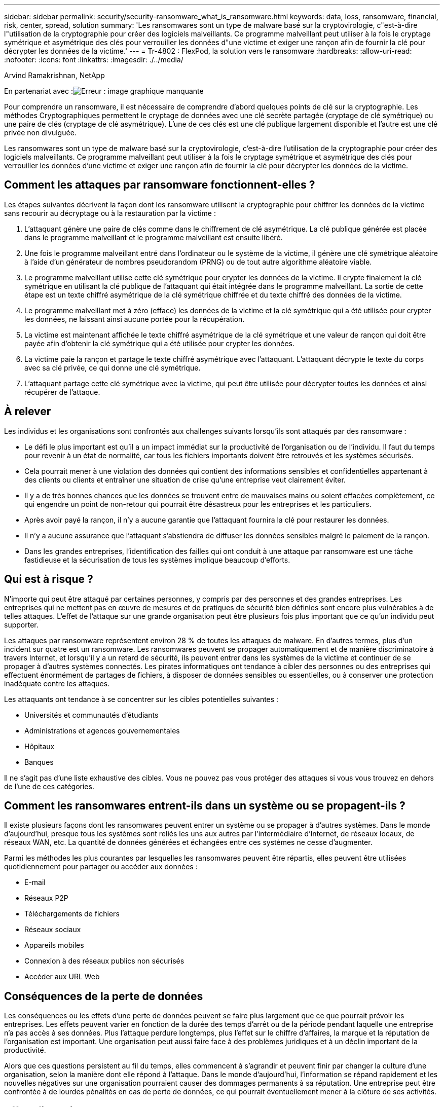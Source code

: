 ---
sidebar: sidebar 
permalink: security/security-ransomware_what_is_ransomware.html 
keywords: data, loss, ransomware, financial, risk, center, spread, solution 
summary: 'Les ransomwares sont un type de malware basé sur la cryptovirologie, c"est-à-dire l"utilisation de la cryptographie pour créer des logiciels malveillants. Ce programme malveillant peut utiliser à la fois le cryptage symétrique et asymétrique des clés pour verrouiller les données d"une victime et exiger une rançon afin de fournir la clé pour décrypter les données de la victime.' 
---
= Tr-4802 : FlexPod, la solution vers le ransomware
:hardbreaks:
:allow-uri-read: 
:nofooter: 
:icons: font
:linkattrs: 
:imagesdir: ./../media/


Arvind Ramakrishnan, NetApp

En partenariat avec :image:cisco logo.png["Erreur : image graphique manquante"]

[role="lead"]
Pour comprendre un ransomware, il est nécessaire de comprendre d'abord quelques points de clé sur la cryptographie. Les méthodes Cryptographiques permettent le cryptage de données avec une clé secrète partagée (cryptage de clé symétrique) ou une paire de clés (cryptage de clé asymétrique). L'une de ces clés est une clé publique largement disponible et l'autre est une clé privée non divulguée.

Les ransomwares sont un type de malware basé sur la cryptovirologie, c'est-à-dire l'utilisation de la cryptographie pour créer des logiciels malveillants. Ce programme malveillant peut utiliser à la fois le cryptage symétrique et asymétrique des clés pour verrouiller les données d'une victime et exiger une rançon afin de fournir la clé pour décrypter les données de la victime.



== Comment les attaques par ransomware fonctionnent-elles ?

Les étapes suivantes décrivent la façon dont les ransomware utilisent la cryptographie pour chiffrer les données de la victime sans recourir au décryptage ou à la restauration par la victime :

. L'attaquant génère une paire de clés comme dans le chiffrement de clé asymétrique. La clé publique générée est placée dans le programme malveillant et le programme malveillant est ensuite libéré.
. Une fois le programme malveillant entré dans l'ordinateur ou le système de la victime, il génère une clé symétrique aléatoire à l'aide d'un générateur de nombres pseudorandom (PRNG) ou de tout autre algorithme aléatoire viable.
. Le programme malveillant utilise cette clé symétrique pour crypter les données de la victime. Il crypte finalement la clé symétrique en utilisant la clé publique de l'attaquant qui était intégrée dans le programme malveillant. La sortie de cette étape est un texte chiffré asymétrique de la clé symétrique chiffrée et du texte chiffré des données de la victime.
. Le programme malveillant met à zéro (efface) les données de la victime et la clé symétrique qui a été utilisée pour crypter les données, ne laissant ainsi aucune portée pour la récupération.
. La victime est maintenant affichée le texte chiffré asymétrique de la clé symétrique et une valeur de rançon qui doit être payée afin d'obtenir la clé symétrique qui a été utilisée pour crypter les données.
. La victime paie la rançon et partage le texte chiffré asymétrique avec l'attaquant. L'attaquant décrypte le texte du corps avec sa clé privée, ce qui donne une clé symétrique.
. L'attaquant partage cette clé symétrique avec la victime, qui peut être utilisée pour décrypter toutes les données et ainsi récupérer de l'attaque.




== À relever

Les individus et les organisations sont confrontés aux challenges suivants lorsqu'ils sont attaqués par des ransomware :

* Le défi le plus important est qu'il a un impact immédiat sur la productivité de l'organisation ou de l'individu. Il faut du temps pour revenir à un état de normalité, car tous les fichiers importants doivent être retrouvés et les systèmes sécurisés.
* Cela pourrait mener à une violation des données qui contient des informations sensibles et confidentielles appartenant à des clients ou clients et entraîner une situation de crise qu'une entreprise veut clairement éviter.
* Il y a de très bonnes chances que les données se trouvent entre de mauvaises mains ou soient effacées complètement, ce qui engendre un point de non-retour qui pourrait être désastreux pour les entreprises et les particuliers.
* Après avoir payé la rançon, il n'y a aucune garantie que l'attaquant fournira la clé pour restaurer les données.
* Il n'y a aucune assurance que l'attaquant s'abstiendra de diffuser les données sensibles malgré le paiement de la rançon.
* Dans les grandes entreprises, l'identification des failles qui ont conduit à une attaque par ransomware est une tâche fastidieuse et la sécurisation de tous les systèmes implique beaucoup d'efforts.




== Qui est à risque ?

N'importe qui peut être attaqué par certaines personnes, y compris par des personnes et des grandes entreprises. Les entreprises qui ne mettent pas en œuvre de mesures et de pratiques de sécurité bien définies sont encore plus vulnérables à de telles attaques. L'effet de l'attaque sur une grande organisation peut être plusieurs fois plus important que ce qu'un individu peut supporter.

Les attaques par ransomware représentent environ 28 % de toutes les attaques de malware. En d'autres termes, plus d'un incident sur quatre est un ransomware. Les ransomwares peuvent se propager automatiquement et de manière discriminatoire à travers Internet, et lorsqu'il y a un retard de sécurité, ils peuvent entrer dans les systèmes de la victime et continuer de se propager à d'autres systèmes connectés. Les pirates informatiques ont tendance à cibler des personnes ou des entreprises qui effectuent énormément de partages de fichiers, à disposer de données sensibles ou essentielles, ou à conserver une protection inadéquate contre les attaques.

Les attaquants ont tendance à se concentrer sur les cibles potentielles suivantes :

* Universités et communautés d'étudiants
* Administrations et agences gouvernementales
* Hôpitaux
* Banques


Il ne s'agit pas d'une liste exhaustive des cibles. Vous ne pouvez pas vous protéger des attaques si vous vous trouvez en dehors de l'une de ces catégories.



== Comment les ransomwares entrent-ils dans un système ou se propagent-ils ?

Il existe plusieurs façons dont les ransomwares peuvent entrer un système ou se propager à d'autres systèmes. Dans le monde d’aujourd’hui, presque tous les systèmes sont reliés les uns aux autres par l’intermédiaire d’Internet, de réseaux locaux, de réseaux WAN, etc. La quantité de données générées et échangées entre ces systèmes ne cesse d'augmenter.

Parmi les méthodes les plus courantes par lesquelles les ransomwares peuvent être répartis, elles peuvent être utilisées quotidiennement pour partager ou accéder aux données :

* E-mail
* Réseaux P2P
* Téléchargements de fichiers
* Réseaux sociaux
* Appareils mobiles
* Connexion à des réseaux publics non sécurisés
* Accéder aux URL Web




== Conséquences de la perte de données

Les conséquences ou les effets d'une perte de données peuvent se faire plus largement que ce que pourrait prévoir les entreprises. Les effets peuvent varier en fonction de la durée des temps d'arrêt ou de la période pendant laquelle une entreprise n'a pas accès à ses données. Plus l’attaque perdure longtemps, plus l’effet sur le chiffre d’affaires, la marque et la réputation de l’organisation est important. Une organisation peut aussi faire face à des problèmes juridiques et à un déclin important de la productivité.

Alors que ces questions persistent au fil du temps, elles commencent à s'agrandir et peuvent finir par changer la culture d'une organisation, selon la manière dont elle répond à l'attaque. Dans le monde d’aujourd’hui, l’information se répand rapidement et les nouvelles négatives sur une organisation pourraient causer des dommages permanents à sa réputation. Une entreprise peut être confrontée à de lourdes pénalités en cas de perte de données, ce qui pourrait éventuellement mener à la clôture de ses activités.



== Effets financiers

Selon un récent https://www.mcafee.com/enterprise/en-us/assets/executive-summaries/es-economic-impact-cybercrime.pdf["Rapport McAfee"^], Les coûts globaux encourus en raison de la cybercriminalité représentent environ 600 milliards de dollars, soit environ 0.8% du PIB mondial. Lorsque ce montant est comparé à la croissance mondiale de l'économie Internet de 4.2 billions de dollars, il équivaut à une taxe de 14% sur la croissance.

Une attaque par ransomware prend une part importante de ce coût financier. En 2018, les coûts encourus en raison d'attaques par ransomware étaient de l'ordre de 8 milliards―, un montant prévu pour atteindre 11.5 milliards de dollars en 2019.



== Quelle est la solution ?

La récupération suite à une attaque par ransomware avec un temps d'indisponibilité minimal est uniquement possible grâce à la mise en œuvre d'un plan de reprise après incident proactif. Avoir la capacité de récupérer après une attaque est bon, mais la prévention d'une attaque est tout à fait idéale.

Bien que vous deviez examiner plusieurs fronts et corriger pour prévenir une attaque, le centre de données est le composant principal qui vous permet d'éviter ou de récupérer après une attaque.

La conception du data Center et les fonctionnalités fournies pour sécuriser les terminaux de réseau, de calcul et de stockage jouent un rôle essentiel dans la mise en place d'un environnement sécurisé pour les opérations quotidiennes. Ce document explique comment les fonctions d'une infrastructure de cloud hybride FlexPod peuvent vous aider à restaurer rapidement vos données en cas d'attaque et à éviter les attaques.
